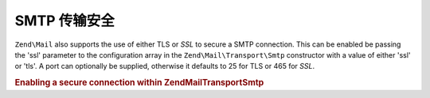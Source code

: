 .. _zend.mail.smtp-secure:

SMTP 传输安全
=======================

``Zend\Mail`` also supports the use of either TLS or *SSL* to secure a SMTP connection. This can be enabled be
passing the 'ssl' parameter to the configuration array in the ``Zend\Mail\Transport\Smtp`` constructor with a value
of either 'ssl' or 'tls'. A port can optionally be supplied, otherwise it defaults to 25 for TLS or 465 for *SSL*.

.. _zend.mail.smtp-secure.example-1:

.. rubric:: Enabling a secure connection within Zend\Mail\Transport\Smtp

.. code-block:: php
   :linenos:

   $config = array('ssl' => 'tls',
                   'port' => 25); // Optional port number supplied

   $transport = new Zend\Mail\Transport\Smtp('mail.server.com', $config);

   $mail = new Zend\Mail\Message();
   $mail->setBodyText('This is the text of the mail.');
   $mail->setFrom('sender@test.com', 'Some Sender');
   $mail->addTo('recipient@test.com', 'Some Recipient');
   $mail->setSubject('TestSubject');
   $mail->send($transport);


